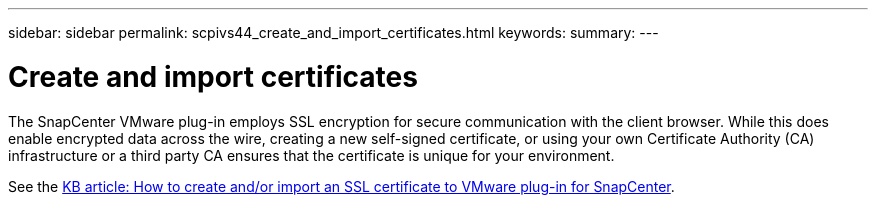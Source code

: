 ---
sidebar: sidebar
permalink: scpivs44_create_and_import_certificates.html
keywords:
summary:
---

= Create and import certificates
:hardbreaks:
:nofooter:
:icons: font
:linkattrs:
:imagesdir: ./media/

[.lead]
The SnapCenter VMware plug-in employs SSL encryption for secure communication with the client browser. While this does enable encrypted data across the wire, creating a new self-signed certificate, or using your own Certificate Authority (CA) infrastructure or a third party CA ensures that the certificate is unique for your environment.

See the https://kb.netapp.com/Advice_and_Troubleshooting/Data_Protection_and_Security/SnapCenter/How_to_create_and_or_import_an_SSL_certificate_to_SnapCenter_Plug-in_for_VMware_vSphere_(SCV)[KB article: How to create and/or import an SSL certificate to VMware plug-in for SnapCenter].
